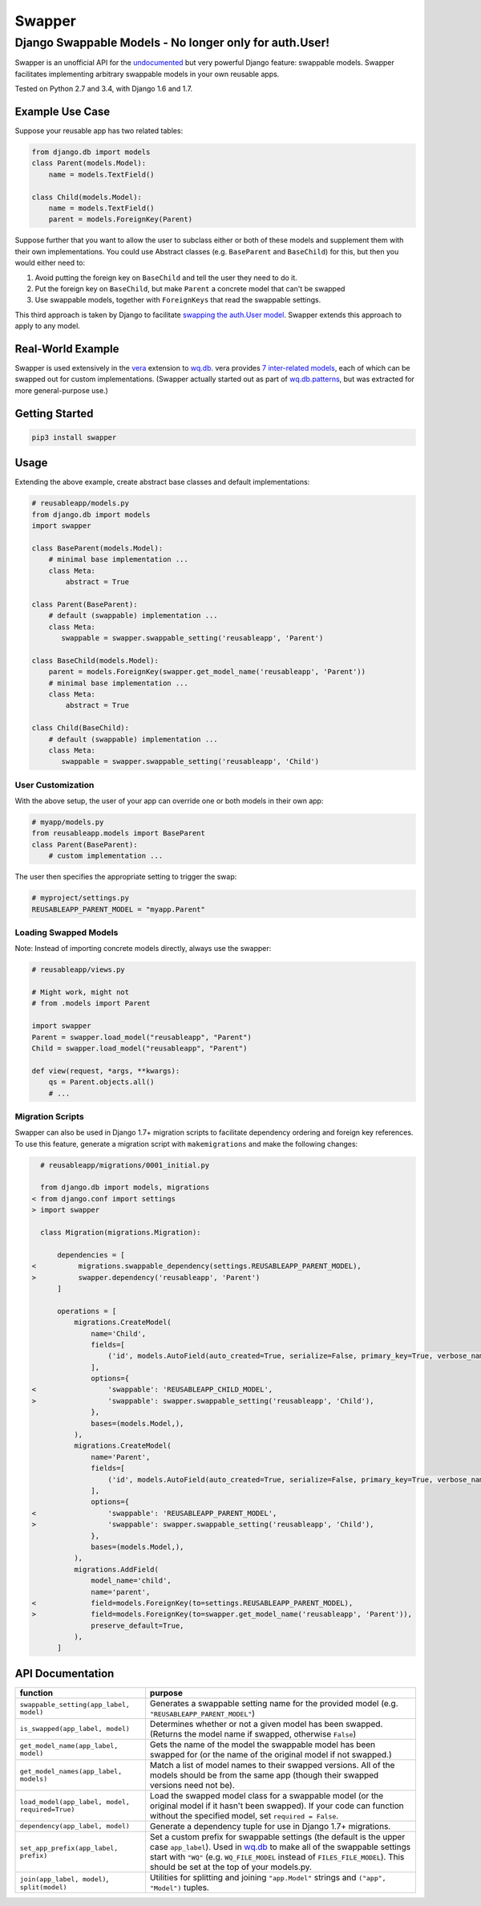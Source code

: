 Swapper
=======

Django Swappable Models - No longer only for auth.User!
^^^^^^^^^^^^^^^^^^^^^^^^^^^^^^^^^^^^^^^^^^^^^^^^^^^^^^^

Swapper is an unofficial API for the
`undocumented <https://code.djangoproject.com/ticket/19103>`__ but very
powerful Django feature: swappable models. Swapper facilitates
implementing arbitrary swappable models in your own reusable apps.

|Build Status| |PyPI Package|

Tested on Python 2.7 and 3.4, with Django 1.6 and 1.7.

Example Use Case
----------------

Suppose your reusable app has two related tables:

.. code:: python

    from django.db import models
    class Parent(models.Model):
        name = models.TextField()

    class Child(models.Model):
        name = models.TextField()
        parent = models.ForeignKey(Parent)

Suppose further that you want to allow the user to subclass either or
both of these models and supplement them with their own implementations.
You could use Abstract classes (e.g. ``BaseParent`` and ``BaseChild``)
for this, but then you would either need to:

1. Avoid putting the foreign key on ``BaseChild`` and tell the user they
   need to do it.
2. Put the foreign key on ``BaseChild``, but make ``Parent`` a concrete
   model that can't be swapped
3. Use swappable models, together with ``ForeignKeys`` that read the
   swappable settings.

This third approach is taken by Django to facilitate `swapping the
auth.User
model <https://docs.djangoproject.com/en/dev/topics/auth/customizing/#auth-custom-user>`__.
Swapper extends this approach to apply to any model.

Real-World Example
------------------

Swapper is used extensively in the `vera <http://wq.io/vera>`__
extension to `wq.db <http://wq.io/wq.db>`__. vera provides `7
inter-related
models <https://github.com/wq/vera/blob/master/vera/models.py>`__, each
of which can be swapped out for custom implementations. (Swapper
actually started out as part of
`wq.db.patterns <http://wq.io/docs/about-patterns>`__, but was extracted
for more general-purpose use.)

Getting Started
---------------

.. code:: bash

    pip3 install swapper

Usage
-----

Extending the above example, create abstract base classes and default
implementations:

.. code:: python

    # reusableapp/models.py
    from django.db import models
    import swapper

    class BaseParent(models.Model):
        # minimal base implementation ...
        class Meta:
            abstract = True

    class Parent(BaseParent):
        # default (swappable) implementation ...
        class Meta:
           swappable = swapper.swappable_setting('reusableapp', 'Parent')

    class BaseChild(models.Model):
        parent = models.ForeignKey(swapper.get_model_name('reusableapp', 'Parent'))
        # minimal base implementation ...
        class Meta:
            abstract = True

    class Child(BaseChild):
        # default (swappable) implementation ...
        class Meta:
           swappable = swapper.swappable_setting('reusableapp', 'Child')

User Customization
~~~~~~~~~~~~~~~~~~

With the above setup, the user of your app can override one or both
models in their own app:

.. code:: python

    # myapp/models.py
    from reusableapp.models import BaseParent
    class Parent(BaseParent):
        # custom implementation ...

The user then specifies the appropriate setting to trigger the swap:

.. code:: python

    # myproject/settings.py
    REUSABLEAPP_PARENT_MODEL = "myapp.Parent"

Loading Swapped Models
~~~~~~~~~~~~~~~~~~~~~~

Note: Instead of importing concrete models directly, always use the
swapper:

.. code:: python

    # reusableapp/views.py

    # Might work, might not
    # from .models import Parent

    import swapper
    Parent = swapper.load_model("reusableapp", "Parent")
    Child = swapper.load_model("reusableapp", "Parent")

    def view(request, *args, **kwargs):
        qs = Parent.objects.all()
        # ...

Migration Scripts
~~~~~~~~~~~~~~~~~

Swapper can also be used in Django 1.7+ migration scripts to facilitate
dependency ordering and foreign key references. To use this feature,
generate a migration script with ``makemigrations`` and make the
following changes:

.. code:: diff

      # reusableapp/migrations/0001_initial.py

      from django.db import models, migrations
    < from django.conf import settings
    > import swapper

      class Migration(migrations.Migration):

          dependencies = [
    <          migrations.swappable_dependency(settings.REUSABLEAPP_PARENT_MODEL),
    >          swapper.dependency('reusableapp', 'Parent')
          ]

          operations = [
              migrations.CreateModel(
                  name='Child',
                  fields=[
                      ('id', models.AutoField(auto_created=True, serialize=False, primary_key=True, verbose_name='ID')),
                  ],
                  options={
    <                 'swappable': 'REUSABLEAPP_CHILD_MODEL',
    >                 'swappable': swapper.swappable_setting('reusableapp', 'Child'),
                  },
                  bases=(models.Model,),
              ),
              migrations.CreateModel(
                  name='Parent',
                  fields=[
                      ('id', models.AutoField(auto_created=True, serialize=False, primary_key=True, verbose_name='ID')),
                  ],
                  options={
    <                 'swappable': 'REUSABLEAPP_PARENT_MODEL',
    >                 'swappable': swapper.swappable_setting('reusableapp', 'Child'),
                  },
                  bases=(models.Model,),
              ),
              migrations.AddField(
                  model_name='child',
                  name='parent',
    <             field=models.ForeignKey(to=settings.REUSABLEAPP_PARENT_MODEL),
    >             field=models.ForeignKey(to=swapper.get_model_name('reusableapp', 'Parent')),
                  preserve_default=True,
              ),
          ]

API Documentation
-----------------

+---------------------------------------------------+---------------------------------------------------------------------------------------------------------------------------------------------------------------------------------------------------------------------------------------------------------------------------------------------------------+
| function                                          | purpose                                                                                                                                                                                                                                                                                                 |
+===================================================+=========================================================================================================================================================================================================================================================================================================+
| ``swappable_setting(app_label, model)``           | Generates a swappable setting name for the provided model (e.g. ``"REUSABLEAPP_PARENT_MODEL"``)                                                                                                                                                                                                         |
+---------------------------------------------------+---------------------------------------------------------------------------------------------------------------------------------------------------------------------------------------------------------------------------------------------------------------------------------------------------------+
| ``is_swapped(app_label, model)``                  | Determines whether or not a given model has been swapped. (Returns the model name if swapped, otherwise ``False``)                                                                                                                                                                                      |
+---------------------------------------------------+---------------------------------------------------------------------------------------------------------------------------------------------------------------------------------------------------------------------------------------------------------------------------------------------------------+
| ``get_model_name(app_label, model)``              | Gets the name of the model the swappable model has been swapped for (or the name of the original model if not swapped.)                                                                                                                                                                                 |
+---------------------------------------------------+---------------------------------------------------------------------------------------------------------------------------------------------------------------------------------------------------------------------------------------------------------------------------------------------------------+
| ``get_model_names(app_label, models)``            | Match a list of model names to their swapped versions. All of the models should be from the same app (though their swapped versions need not be).                                                                                                                                                       |
+---------------------------------------------------+---------------------------------------------------------------------------------------------------------------------------------------------------------------------------------------------------------------------------------------------------------------------------------------------------------+
| ``load_model(app_label, model, required=True)``   | Load the swapped model class for a swappable model (or the original model if it hasn't been swapped). If your code can function without the specified model, set ``required = False``.                                                                                                                  |
+---------------------------------------------------+---------------------------------------------------------------------------------------------------------------------------------------------------------------------------------------------------------------------------------------------------------------------------------------------------------+
| ``dependency(app_label, model)``                  | Generate a dependency tuple for use in Django 1.7+ migrations.                                                                                                                                                                                                                                          |
+---------------------------------------------------+---------------------------------------------------------------------------------------------------------------------------------------------------------------------------------------------------------------------------------------------------------------------------------------------------------+
| ``set_app_prefix(app_label, prefix)``             | Set a custom prefix for swappable settings (the default is the upper case ``app_label``). Used in `wq.db <http://wq.io/wq.db>`__ to make all of the swappable settings start with ``"WQ"`` (e.g. ``WQ_FILE_MODEL`` instead of ``FILES_FILE_MODEL``). This should be set at the top of your models.py.   |
+---------------------------------------------------+---------------------------------------------------------------------------------------------------------------------------------------------------------------------------------------------------------------------------------------------------------------------------------------------------------+
| ``join(app_label, model)``, ``split(model)``      | Utilities for splitting and joining ``"app.Model"`` strings and ``("app", "Model")`` tuples.                                                                                                                                                                                                            |
+---------------------------------------------------+---------------------------------------------------------------------------------------------------------------------------------------------------------------------------------------------------------------------------------------------------------------------------------------------------------+

.. |Build Status| image:: https://travis-ci.org/wq/django-swappable-models.svg?branch=master
   :target: https://travis-ci.org/wq/django-swappable-models
.. |PyPI Package| image:: https://pypip.in/version/swapper/badge.png
   :target: https://pypi.python.org/pypi/swapper
